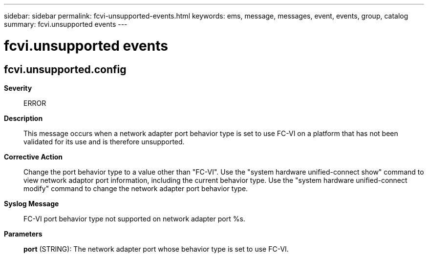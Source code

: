 ---
sidebar: sidebar
permalink: fcvi-unsupported-events.html
keywords: ems, message, messages, event, events, group, catalog
summary: fcvi.unsupported events
---

= fcvi.unsupported events
:toclevels: 1
:hardbreaks:
:nofooter:
:icons: font
:linkattrs:
:imagesdir: ./media/

== fcvi.unsupported.config
*Severity*::
ERROR
*Description*::
This message occurs when a network adapter port behavior type is set to use FC-VI on a platform that has not been validated for its use and is therefore unsupported.
*Corrective Action*::
Change the port behavior type to a value other than "FC-VI". Use the "system hardware unified-connect show" command to view network adaptor port information, including the current behavior type. Use the "system hardware unified-connect modify" command to change the network adapter port behavior type.
*Syslog Message*::
FC-VI port behavior type not supported on network adapter port %s.
*Parameters*::
*port* (STRING): The network adapter port whose behavior type is set to use FC-VI.
